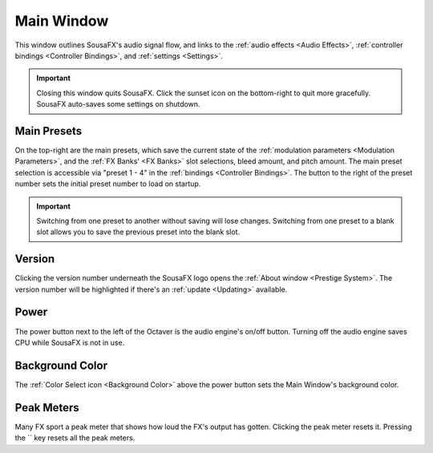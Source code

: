 Main Window
===========

This window outlines SousaFX's audio signal flow, and links to the :ref:`audio effects <Audio Effects>`, :ref:`controller bindings <Controller Bindings>`, and :ref:`settings <Settings>`.

.. raw:: html

   <map name="imagemap">
       <area target="" alt="" title="" class="reference internal" href="content/io.html" coords="388,1915,129,1956" shape="rect">
       <area target="" alt="" title="" class="reference internal" href="monitor.html" coords="207,1632,414,1671" shape="rect">
   </map> 

   <a class="reference internal image-reference" href="../_images/sousafx.webp">
      <img alt="sousafx.webp" class="align-center" src="../_images/io.png" usemap="#imagemap" style="width: 100%;" />
   </a>

.. important:: Closing this window quits SousaFX. Click the sunset icon on the bottom-right to quit more gracefully. SousaFX auto-saves some settings on shutdown.

Main Presets
------------

On the top-right are the main presets, which save the current state of the :ref:`modulation parameters <Modulation Parameters>`, and the :ref:`FX Banks' <FX Banks>` slot selections, bleed amount, and pitch amount. The main preset selection is accessible via "preset 1 - 4" in the :ref:`bindings <Controller Bindings>`. The button to the right of the preset number sets the initial preset number to load on startup.

.. important:: Switching from one preset to another without saving will lose changes. Switching from one preset to a blank slot allows you to save the previous preset into the blank slot.

Version
-------

Clicking the version number underneath the SousaFX logo opens the :ref:`About window <Prestige System>`. The version number will be highlighted if there's an :ref:`update <Updating>` available.

Power
-----

The power button next to the left of the Octaver is the audio engine's on/off button. Turning off the audio engine saves CPU while SousaFX is not in use.

Background Color
----------------

The :ref:`Color Select icon <Background Color>` above the power button sets the Main Window's background color.

Peak Meters
-----------

Many FX sport a peak meter that shows how loud the FX's output has gotten. Clicking the peak meter resets it. Pressing the `\` key resets all the peak meters.


